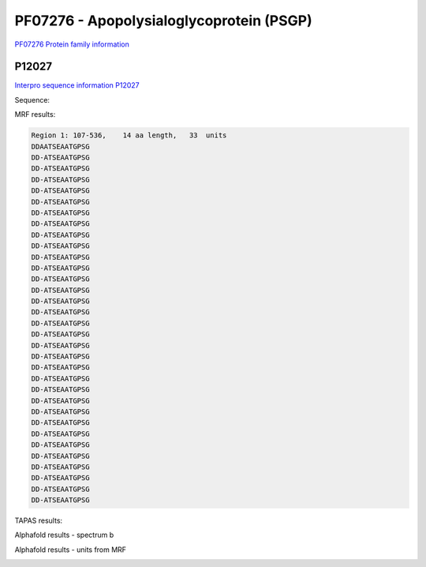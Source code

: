 PF07276 - Apopolysialoglycoprotein (PSGP)
=========================================

`PF07276 Protein family information <https://www.ebi.ac.uk/interpro/entry/pfam/PF07276/>`_


P12027
------

`Interpro sequence information P12027 <https://www.ebi.ac.uk/interpro/protein/UniProt//>`_

Sequence:

.. code-block::  
  >sp|P12027|PSGP_ONCMY Polysialoglycoprotein OS=Oncorhynchus mykiss OX=8022 PE=1 SV=2
  MIMGGVRELLLVVMTVGVVKVSCYPVGKSQKQDQVSLQRRLGELSSNDVSIVHALALLRS
  IGSDAKQAREEYLETNEVESQASPNHGSSPANDALSSEEKLRRVSSDDAATSEAATGPSG
  DDATSEAATGPSGDDATSEAATGPSGDDATSEAATGPSGDDATSEAATGPSGDDATSEAA
  TGPSGDDATSEAATGPSGDDATSEAATGPSGDDATSEAATGPSGDDATSEAATGPSGDDA
  TSEAATGPSGDDATSEAATGPSGDDATSEAATGPSGDDATSEAATGPSGDDATSEAATGP
  SGDDATSEAATGPSGDDATSEAATGPSGDDATSEAATGPSGDDATSEAATGPSGDDATSE
  AATGPSGDDATSEAATGPSGDDATSEAATGPSGDDATSEAATGPSGDDATSEAATGPSGD
  DATSEAATGPSGDDATSEAATGPSGDDATSEAATGPSGDDATSEAATGPSGDDATSEAAT
  GPSGDDATSEAATGPSGDDATSEAATGPSGDDATSEAATGPSGDDATSEAATGPSGDDAM
  DI



MRF results:

.. code-block::  

  Region 1: 107-536, 	14 aa length,	33  units 
  DDAATSEAATGPSG
  DD-ATSEAATGPSG
  DD-ATSEAATGPSG
  DD-ATSEAATGPSG
  DD-ATSEAATGPSG
  DD-ATSEAATGPSG
  DD-ATSEAATGPSG
  DD-ATSEAATGPSG
  DD-ATSEAATGPSG
  DD-ATSEAATGPSG
  DD-ATSEAATGPSG
  DD-ATSEAATGPSG
  DD-ATSEAATGPSG
  DD-ATSEAATGPSG
  DD-ATSEAATGPSG
  DD-ATSEAATGPSG
  DD-ATSEAATGPSG
  DD-ATSEAATGPSG
  DD-ATSEAATGPSG
  DD-ATSEAATGPSG
  DD-ATSEAATGPSG
  DD-ATSEAATGPSG
  DD-ATSEAATGPSG
  DD-ATSEAATGPSG
  DD-ATSEAATGPSG
  DD-ATSEAATGPSG
  DD-ATSEAATGPSG
  DD-ATSEAATGPSG
  DD-ATSEAATGPSG
  DD-ATSEAATGPSG
  DD-ATSEAATGPSG
  DD-ATSEAATGPSG
  DD-ATSEAATGPSG
    
TAPAS results:


.. image:: /images/tapasP12027.png



Alphafold results - spectrum b

.. image:: /images/P12027alphafold.png

Alphafold results - units from MRF 

.. image:: /images/P12027alphafoldUnits.png

 

